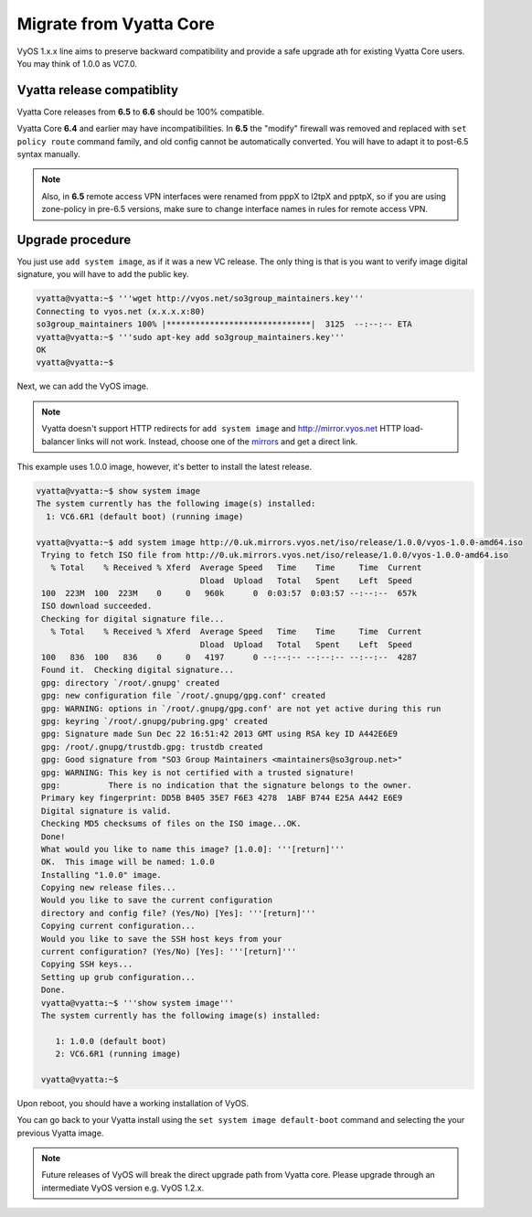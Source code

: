 .. _migrate_from_vyatta:

Migrate from Vyatta Core
========================

VyOS 1.x.x line aims to preserve backward compatibility and provide a safe upgrade
ath for existing Vyatta Core users. You may think of 1.0.0 as VC7.0.

Vyatta release compatiblity
---------------------------
Vyatta Core releases from **6.5** to **6.6** should be 100% compatible.

Vyatta Core **6.4** and earlier may have incompatibilities. In **6.5** the "modify"
firewall was removed and replaced with ``set policy route`` command family, and
old config cannot be automatically converted. You will have to adapt it to
post-6.5 syntax manually.

.. note:: Also, in **6.5** remote access VPN interfaces were renamed from pppX
   to l2tpX and pptpX, so if you are using zone-policy in pre-6.5 versions, make
   sure to change interface names in rules for remote access VPN.

Upgrade procedure
-----------------
You just use ``add system image``, as if it was a new VC release. The only thing
is that is you want to verify image digital signature, you will have to add the
public key.

.. code-block:: sh

  vyatta@vyatta:~$ '''wget http://vyos.net/so3group_maintainers.key'''
  Connecting to vyos.net (x.x.x.x:80)
  so3group_maintainers 100% |******************************|  3125  --:--:-- ETA
  vyatta@vyatta:~$ '''sudo apt-key add so3group_maintainers.key'''
  OK
  vyatta@vyatta:~$

Next, we can add the VyOS image.


.. note:: Vyatta doesn't support HTTP redirects for ``add system image`` and
   http://mirror.vyos.net HTTP load-balancer links will not work. Instead,
   choose one of the `mirrors <https://wiki.vyos.net/wiki/Mirrors>`_ and get
   a direct link.

This example uses 1.0.0 image, however, it's better to install the latest release.

.. code-block:: sh

  vyatta@vyatta:~$ show system image
  The system currently has the following image(s) installed:
    1: VC6.6R1 (default boot) (running image)

  vyatta@vyatta:~$ add system image http://0.uk.mirrors.vyos.net/iso/release/1.0.0/vyos-1.0.0-amd64.iso
   Trying to fetch ISO file from http://0.uk.mirrors.vyos.net/iso/release/1.0.0/vyos-1.0.0-amd64.iso
     % Total    % Received % Xferd  Average Speed   Time    Time     Time  Current
                                    Dload  Upload   Total   Spent    Left  Speed
   100  223M  100  223M    0     0   960k      0  0:03:57  0:03:57 --:--:--  657k
   ISO download succeeded.
   Checking for digital signature file...
     % Total    % Received % Xferd  Average Speed   Time    Time     Time  Current
                                    Dload  Upload   Total   Spent    Left  Speed
   100   836  100   836    0     0   4197      0 --:--:-- --:--:-- --:--:--  4287
   Found it.  Checking digital signature...
   gpg: directory `/root/.gnupg' created
   gpg: new configuration file `/root/.gnupg/gpg.conf' created
   gpg: WARNING: options in `/root/.gnupg/gpg.conf' are not yet active during this run
   gpg: keyring `/root/.gnupg/pubring.gpg' created
   gpg: Signature made Sun Dec 22 16:51:42 2013 GMT using RSA key ID A442E6E9
   gpg: /root/.gnupg/trustdb.gpg: trustdb created
   gpg: Good signature from "SO3 Group Maintainers <maintainers@so3group.net>"
   gpg: WARNING: This key is not certified with a trusted signature!
   gpg:          There is no indication that the signature belongs to the owner.
   Primary key fingerprint: DD5B B405 35E7 F6E3 4278  1ABF B744 E25A A442 E6E9
   Digital signature is valid.
   Checking MD5 checksums of files on the ISO image...OK.
   Done!
   What would you like to name this image? [1.0.0]: '''[return]'''
   OK.  This image will be named: 1.0.0
   Installing "1.0.0" image.
   Copying new release files...
   Would you like to save the current configuration
   directory and config file? (Yes/No) [Yes]: '''[return]'''
   Copying current configuration...
   Would you like to save the SSH host keys from your
   current configuration? (Yes/No) [Yes]: '''[return]'''
   Copying SSH keys...
   Setting up grub configuration...
   Done.
   vyatta@vyatta:~$ '''show system image'''
   The system currently has the following image(s) installed:

      1: 1.0.0 (default boot)
      2: VC6.6R1 (running image)

   vyatta@vyatta:~$

Upon reboot, you should have a working installation of VyOS.

You can go back to your Vyatta install using the ``set system image default-boot``
command and selecting the your previous Vyatta image.

.. note:: Future releases of VyOS will break the direct upgrade path from Vyatta
   core. Please upgrade through an intermediate VyOS version e.g. VyOS 1.2.x.


